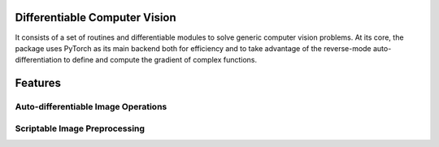 Differentiable Computer Vision
==============================

It consists of a set of routines and differentiable modules to solve generic computer vision problems. At its core, the package uses PyTorch as its main backend both for efficiency and to take advantage of the reverse-mode auto-differentiation to define and compute the gradient of complex functions.


Features
========


Auto-differentiable Image Operations
------------------------------------


Scriptable Image Preprocessing
------------------------------
